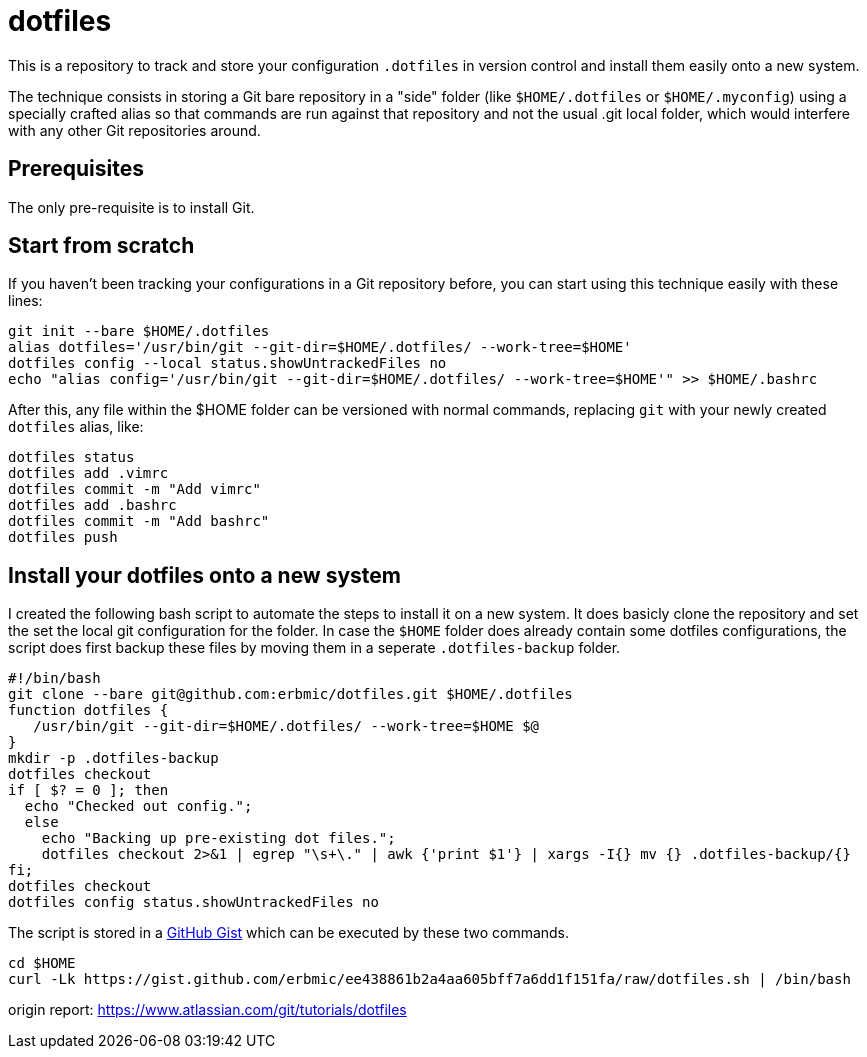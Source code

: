 = dotfiles

This is a repository to track and store your configuration `.dotfiles` in version control and install them easily onto a new system.

The technique consists in storing a Git bare repository in a "side" folder (like `$HOME/.dotfiles` or `$HOME/.myconfig`) using a specially crafted alias so that commands are run against that repository and not the usual .git local folder, which would interfere with any other Git repositories around.

== Prerequisites

The only pre-requisite is to install Git.

== Start from scratch

If you haven't been tracking your configurations in a Git repository before, you can start using this technique easily with these lines:

[source,bash]
git init --bare $HOME/.dotfiles
alias dotfiles='/usr/bin/git --git-dir=$HOME/.dotfiles/ --work-tree=$HOME'
dotfiles config --local status.showUntrackedFiles no
echo "alias config='/usr/bin/git --git-dir=$HOME/.dotfiles/ --work-tree=$HOME'" >> $HOME/.bashrc

After this, any file within the $HOME folder can be versioned with normal commands, replacing `git` with your newly created `dotfiles` alias, like:

[source,bash]
dotfiles status
dotfiles add .vimrc
dotfiles commit -m "Add vimrc"
dotfiles add .bashrc
dotfiles commit -m "Add bashrc"
dotfiles push

## Install your dotfiles onto a new system

I created the following bash script to automate the steps to install it on a new system. It does basicly clone the repository and set the set the local git configuration for the folder. In case the `$HOME` folder does already contain some dotfiles configurations, the script does first backup these files by moving them in a seperate `.dotfiles-backup` folder.

[source,bash]
#!/bin/bash
git clone --bare git@github.com:erbmic/dotfiles.git $HOME/.dotfiles
function dotfiles {
   /usr/bin/git --git-dir=$HOME/.dotfiles/ --work-tree=$HOME $@
}
mkdir -p .dotfiles-backup
dotfiles checkout
if [ $? = 0 ]; then
  echo "Checked out config.";
  else
    echo "Backing up pre-existing dot files.";
    dotfiles checkout 2>&1 | egrep "\s+\." | awk {'print $1'} | xargs -I{} mv {} .dotfiles-backup/{}
fi;
dotfiles checkout
dotfiles config status.showUntrackedFiles no

The script is stored in a https://gist.github.com/erbmic/ee438861b2a4aa605bff7a6dd1f151fa[GitHub Gist^] which can be executed by these two commands.

[source,bash]
cd $HOME
curl -Lk https://gist.github.com/erbmic/ee438861b2a4aa605bff7a6dd1f151fa/raw/dotfiles.sh | /bin/bash

origin report: https://www.atlassian.com/git/tutorials/dotfiles
